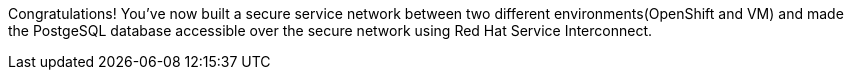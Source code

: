 Congratulations! You've now built a secure service network between two different environments(OpenShift and VM) and made the PostgeSQL database accessible over the secure network using Red Hat Service Interconnect. 